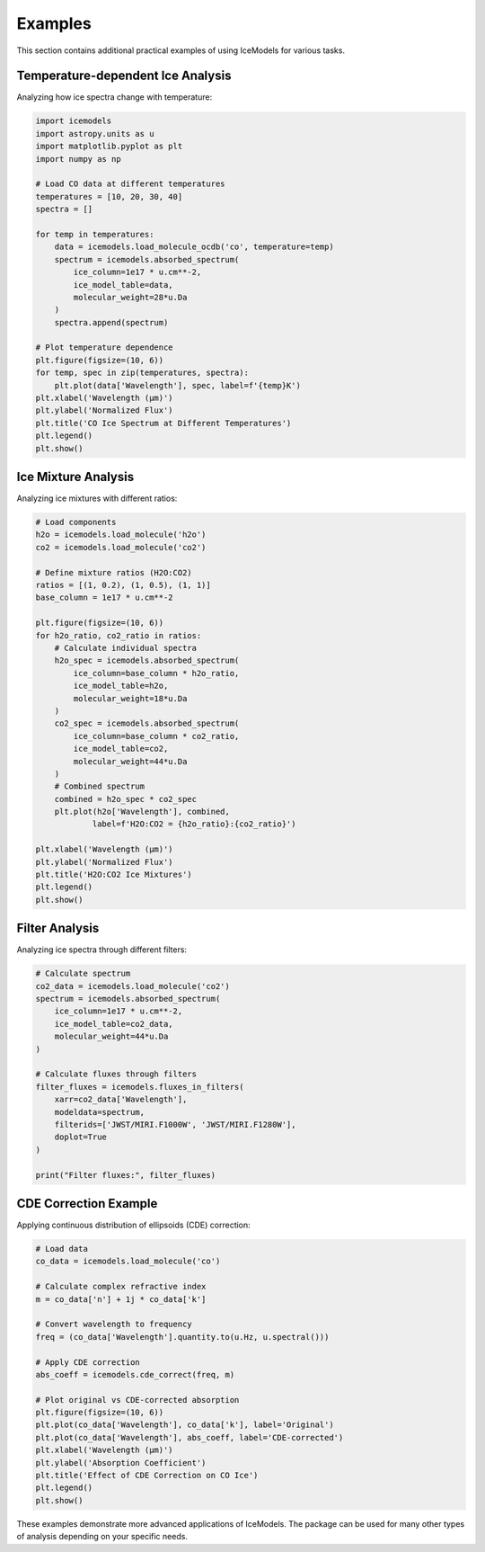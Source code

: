 Examples
========

This section contains additional practical examples of using IceModels for various tasks.

Temperature-dependent Ice Analysis
------------------------------

Analyzing how ice spectra change with temperature:

.. code-block:: python

    import icemodels
    import astropy.units as u
    import matplotlib.pyplot as plt
    import numpy as np

    # Load CO data at different temperatures
    temperatures = [10, 20, 30, 40]
    spectra = []

    for temp in temperatures:
        data = icemodels.load_molecule_ocdb('co', temperature=temp)
        spectrum = icemodels.absorbed_spectrum(
            ice_column=1e17 * u.cm**-2,
            ice_model_table=data,
            molecular_weight=28*u.Da
        )
        spectra.append(spectrum)

    # Plot temperature dependence
    plt.figure(figsize=(10, 6))
    for temp, spec in zip(temperatures, spectra):
        plt.plot(data['Wavelength'], spec, label=f'{temp}K')
    plt.xlabel('Wavelength (μm)')
    plt.ylabel('Normalized Flux')
    plt.title('CO Ice Spectrum at Different Temperatures')
    plt.legend()
    plt.show()

Ice Mixture Analysis
-----------------

Analyzing ice mixtures with different ratios:

.. code-block:: python

    # Load components
    h2o = icemodels.load_molecule('h2o')
    co2 = icemodels.load_molecule('co2')

    # Define mixture ratios (H2O:CO2)
    ratios = [(1, 0.2), (1, 0.5), (1, 1)]
    base_column = 1e17 * u.cm**-2

    plt.figure(figsize=(10, 6))
    for h2o_ratio, co2_ratio in ratios:
        # Calculate individual spectra
        h2o_spec = icemodels.absorbed_spectrum(
            ice_column=base_column * h2o_ratio,
            ice_model_table=h2o,
            molecular_weight=18*u.Da
        )
        co2_spec = icemodels.absorbed_spectrum(
            ice_column=base_column * co2_ratio,
            ice_model_table=co2,
            molecular_weight=44*u.Da
        )
        # Combined spectrum
        combined = h2o_spec * co2_spec
        plt.plot(h2o['Wavelength'], combined,
                label=f'H2O:CO2 = {h2o_ratio}:{co2_ratio}')

    plt.xlabel('Wavelength (μm)')
    plt.ylabel('Normalized Flux')
    plt.title('H2O:CO2 Ice Mixtures')
    plt.legend()
    plt.show()

Filter Analysis
-------------

Analyzing ice spectra through different filters:

.. code-block:: python

    # Calculate spectrum
    co2_data = icemodels.load_molecule('co2')
    spectrum = icemodels.absorbed_spectrum(
        ice_column=1e17 * u.cm**-2,
        ice_model_table=co2_data,
        molecular_weight=44*u.Da
    )

    # Calculate fluxes through filters
    filter_fluxes = icemodels.fluxes_in_filters(
        xarr=co2_data['Wavelength'],
        modeldata=spectrum,
        filterids=['JWST/MIRI.F1000W', 'JWST/MIRI.F1280W'],
        doplot=True
    )

    print("Filter fluxes:", filter_fluxes)

CDE Correction Example
-------------------

Applying continuous distribution of ellipsoids (CDE) correction:

.. code-block:: python

    # Load data
    co_data = icemodels.load_molecule('co')

    # Calculate complex refractive index
    m = co_data['n'] + 1j * co_data['k']

    # Convert wavelength to frequency
    freq = (co_data['Wavelength'].quantity.to(u.Hz, u.spectral()))

    # Apply CDE correction
    abs_coeff = icemodels.cde_correct(freq, m)

    # Plot original vs CDE-corrected absorption
    plt.figure(figsize=(10, 6))
    plt.plot(co_data['Wavelength'], co_data['k'], label='Original')
    plt.plot(co_data['Wavelength'], abs_coeff, label='CDE-corrected')
    plt.xlabel('Wavelength (μm)')
    plt.ylabel('Absorption Coefficient')
    plt.title('Effect of CDE Correction on CO Ice')
    plt.legend()
    plt.show()

These examples demonstrate more advanced applications of IceModels. The package can be used for many other types of analysis depending on your specific needs.